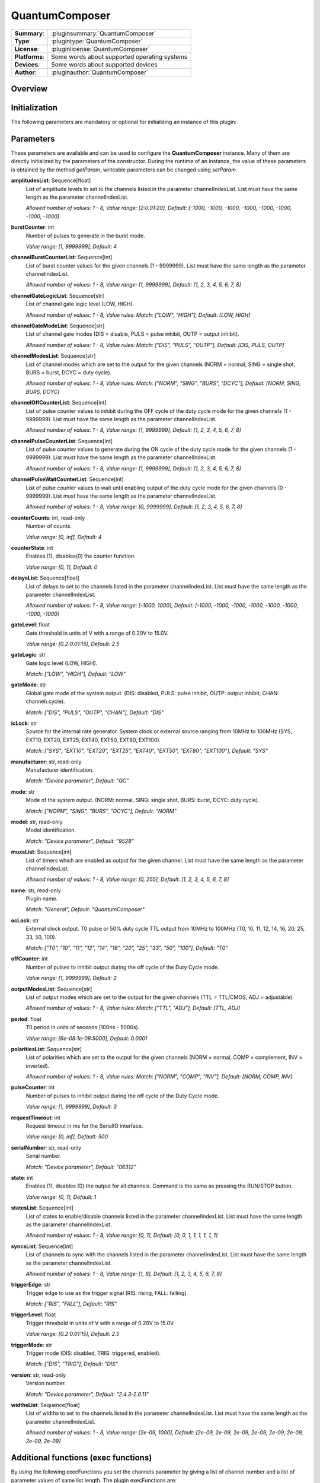 ===================
 QuantumComposer
===================

=============== ========================================================================================================
**Summary**:    :pluginsummary:`QuantumComposer`
**Type**:       :plugintype:`QuantumComposer`
**License**:    :pluginlicense:`QuantumComposer`
**Platforms**:  Some words about supported operating systems
**Devices**:    Some words about supported devices
**Author**:     :pluginauthor:`QuantumComposer`
=============== ========================================================================================================

Overview
========

.. pluginsummaryextended::
    :plugin: QuantumComposer

Initialization
==============

The following parameters are mandatory or optional for initializing an instance of this plugin:

    .. plugininitparams::
        :plugin: QuantumComposer


Parameters
==========

These parameters are available and can be used to configure the **QuantumComposer** instance. Many of them are directly initialized by the parameters of the constructor. During the runtime of an instance, the value of these parameters is obtained by the method *getParam*, writeable parameters can be changed using *setParam*.

**amplitudesList**: Sequence[float]
    List of amplitude levels to set to the channels listed in the parameter
    channelIndexList. List must have the same length as the parameter channelIndexList.

    *Allowed number of values: 1 - 8, Value range: [2:0.01:20], Default: [-1000, -1000,
    -1000, -1000, -1000, -1000, -1000, -1000]*
**burstCounter**: int
    Number of pulses to generate in the burst mode.

    *Value range: [1, 9999999], Default: 4*
**channelBurstCounterList**: Sequence[int]
    List of burst counter values for the given channels (1 - 9999999). List must have the
    same length as the parameter channelIndexList.

    *Allowed number of values: 1 - 8, Value range: [1, 9999999], Default: [1, 2, 3, 4, 5, 6,
    7, 8]*
**channelGateLogicList**: Sequence[str]
    List of channel gate logic level (LOW, HIGH).

    *Allowed number of values: 1 - 8, Value rules: Match: ["LOW", "HIGH"], Default: [LOW,
    HIGH]*
**channelGateModeList**: Sequence[str]
    List of channel gate modes (DIS = disable, PULS = pulse inhibit, OUTP = output inhibit).

    *Allowed number of values: 1 - 8, Value rules: Match: ["DIS", "PULS", "OUTP"], Default:
    [DIS, PULS, OUTP]*
**channelModesList**: Sequence[str]
    List of channel modes which are set to the output for the given channels (NORM = normal,
    SING = single shot, BURS = burst, DCYC = duty cycle).

    *Allowed number of values: 1 - 8, Value rules: Match: ["NORM", "SING", "BURS", "DCYC"],
    Default: [NORM, SING, BURS, DCYC]*
**channelOffCounterList**: Sequence[int]
    List of pulse counter values to inhibit during the OFF cycle of the duty cycle mode for
    the given channels (1 - 9999999). List must have the same length as the parameter
    channelIndexList.

    *Allowed number of values: 1 - 8, Value range: [1, 9999999], Default: [1, 2, 3, 4, 5, 6,
    7, 8]*
**channelPulseCounterList**: Sequence[int]
    List of pulse counter values to generate during the ON cycle of the duty cycle mode for
    the given channels (1 - 9999999). List must have the same length as the parameter
    channelIndexList.

    *Allowed number of values: 1 - 8, Value range: [1, 9999999], Default: [1, 2, 3, 4, 5, 6,
    7, 8]*
**channelPulseWaitCounterList**: Sequence[int]
    List of pulse counter values to wait until enabling output of the duty cycle mode for
    the given channels (0 - 9999999). List must have the same length as the parameter
    channelIndexList.

    *Allowed number of values: 1 - 8, Value range: [0, 9999999], Default: [1, 2, 3, 4, 5, 6,
    7, 8]*
**counterCounts**: int, read-only
    Number of counts.

    *Value range: [0, inf], Default: 4*
**counterState**: int
    Enables (1), disables(0) the counter function.

    *Value range: [0, 1], Default: 0*
**delaysList**: Sequence[float]
    List of delays to set to the channels listed in the parameter channelIndexList. List
    must have the same length as the parameter channelIndexList.

    *Allowed number of values: 1 - 8, Value range: [-1000, 1000], Default: [-1000, -1000,
    -1000, -1000, -1000, -1000, -1000, -1000]*
**gateLevel**: float
    Gate threshold in units of V with a range of 0.20V to 15.0V.

    *Value range: [0.2:0.01:15], Default: 2.5*
**gateLogic**: str
    Gate logic level (LOW, HIGH).

    *Match: ["LOW", "HIGH"], Default: "LOW"*
**gateMode**: str
    Global gate mode of the system output. (DIS: disabled, PULS: pulse inhibit, OUTP: output
    inhibit, CHAN: channel).cycle).

    *Match: ["DIS", "PULS", "OUTP", "CHAN"], Default: "DIS"*
**icLock**: str
    Source for the internal rate generator. System clock or external source ranging from
    10MHz to 100MHz (SYS, EXT10, EXT20, EXT25, EXT40, EXT50, EXT80, EXT100).

    *Match: ["SYS", "EXT10", "EXT20", "EXT25", "EXT40", "EXT50", "EXT80", "EXT100"], Default:
    "SYS"*
**manufacturer**: str, read-only
    Manufacturer identification.

    *Match: "Device parameter", Default: "QC"*
**mode**: str
    Mode of the system output. (NORM: normal, SING: single shot, BURS: burst, DCYC: duty
    cycle).

    *Match: ["NORM", "SING", "BURS", "DCYC"], Default: "NORM"*
**model**: str, read-only
    Model identification.

    *Match: "Device parameter", Default: "9528"*
**muxsList**: Sequence[int]
    List of timers which are enabled as output for the given channel. List must have the
    same length as the parameter channelIndexList.

    *Allowed number of values: 1 - 8, Value range: [0, 255], Default: [1, 2, 3, 4, 5, 6, 7,
    8]*
**name**: str, read-only
    Plugin name.

    *Match: "General", Default: "QuantumComposer"*
**ocLock**: str
    External clock output. T0 pulse or 50% duty cycle TTL output from 10MHz to 100MHz (T0,
    10, 11, 12, 14, 16, 20, 25, 33, 50, 100).

    *Match: ["T0", "10", "11", "12", "14", "16", "20", "25", "33", "50", "100"], Default:
    "T0"*
**offCounter**: int
    Number of pulses to inhibit output during the off cycle of the Duty Cycle mode.

    *Value range: [1, 9999999], Default: 2*
**outputModesList**: Sequence[str]
    List of output modes which are set to the output for the given channels (TTL = TTL/CMOS,
    ADJ = adjustable).

    *Allowed number of values: 1 - 8, Value rules: Match: ["TTL", "ADJ"], Default: [TTL, ADJ]*
**period**: float
    T0 period in units of seconds (100ns - 5000s).

    *Value range: [6e-08:1e-08:5000], Default: 0.0001*
**polaritiesList**: Sequence[str]
    List of polarities which are set to the output for the given channels (NORM = normal,
    COMP = complement, INV = inverted).

    *Allowed number of values: 1 - 8, Value rules: Match: ["NORM", "COMP", "INV"], Default:
    [NORM, COMP, INV]*
**pulseCounter**: int
    Number of pulses to inhibit output during the off cycle of the Duty Cycle mode.

    *Value range: [1, 9999999], Default: 3*
**requestTimeout**: int
    Request timeout in ms for the SerialIO interface.

    *Value range: [0, inf], Default: 500*
**serialNumber**: str, read-only
    Serial number.

    *Match: "Device parameter", Default: "06312"*
**state**: int
    Enables (1), disables (0) the output for all channels. Command is the same as pressing
    the RUN/STOP button.

    *Value range: [0, 1], Default: 1*
**statesList**: Sequence[int]
    List of states to enable/disable channels listed in the parameter channelIndexList. List
    must have the same length as the parameter channelIndexList.

    *Allowed number of values: 1 - 8, Value range: [0, 1], Default: [0, 0, 1, 1, 1, 1, 1, 1]*
**syncsList**: Sequence[int]
    List of channels to sync with the channels listed in the parameter channelIndexList.
    List must have the same length as the parameter channelIndexList.

    *Allowed number of values: 1 - 8, Value range: [1, 8], Default: [1, 2, 3, 4, 5, 6, 7, 8]*
**triggerEdge**: str
    Trigger edge to use as the trigger signal (RIS: rising, FALL: falling).

    *Match: ["RIS", "FALL"], Default: "RIS"*
**triggerLevel**: float
    Trigger threshold in units of V with a range of 0.20V to 15.0V.

    *Value range: [0.2:0.01:15], Default: 2.5*
**triggerMode**: str
    Trigger mode (DIS: disabled, TRIG: triggered, enabled).

    *Match: ["DIS", "TRIG"], Default: "DIS"*
**version**: str, read-only
    Version number.

    *Match: "Device parameter", Default: "2.4.3-2.0.11"*
**widthsList**: Sequence[float]
    List of widths to set to the channels listed in the parameter channelIndexList. List
    must have the same length as the parameter channelIndexList.

    *Allowed number of values: 1 - 8, Value range: [2e-09, 1000], Default: [2e-09, 2e-09,
    2e-09, 2e-09, 2e-09, 2e-09, 2e-09, 2e-09]*


Additional functions (exec functions)
=======================================

By using the following execFunctions you set the channels parameter by giving a list of channel number and a list of parameter values of same list length.
The plugin execFunctions are:

.. py:function::  instance.exec('setChannelAdjustableAmplitude', channelIndexList, amplitudesList)

    Set the adjustable amplitude of channel output level of the given channels.

    :param channelIndexList: List of channel indices which output should be enabled/disabled (ChA = 1, ChB = 2, ...).
    :type channelIndexList: Sequence[int]
    :param amplitudesList: List of amplitude levels to set to the channels listed in the parameter channelIndexList. List must have the same length as the parameter channelIndexList.
    :type amplitudesList: Sequence[float]

.. py:function::  instance.exec('setChannelBurstCounter', channelIndexList, channelBurstCounterList)

    Set the channel burst counter for the burst mode of the given channels.

    :param channelIndexList: List of channel indices which output should be enabled/disabled (ChA = 1, ChB = 2, ...).
    :type channelIndexList: Sequence[int]
    :param channelBurstCounterList: List of burst counter values for the given channels (1 - 9999999). List must have the same length as the parameter channelIndexList.
    :type channelBurstCounterList: Sequence[int]

.. py:function::  instance.exec('setChannelDelays', channelIndexList, delaysList)

    Set the pulse delays of the given channels.

    :param channelIndexList: List of channel indices which output should be enabled/disabled (ChA = 1, ChB = 2, ...).
    :type channelIndexList: Sequence[int]
    :param delaysList: List of delays to set to the channels listed in the parameter channelIndexList. List must have the same length as the parameter channelIndexList.
    :type delaysList: Sequence[float]

.. py:function::  instance.exec('setChannelGatesLogicLevel', channelIndexList, channelGateLogicList)

    Set the channel gates logic level of the given channels.

    :param channelIndexList: List of channel indices which output should be enabled/disabled (ChA = 1, ChB = 2, ...).
    :type channelIndexList: Sequence[int]
    :param channelGateLogicList: List of channel gate logic level (LOW, HIGH).
    :type channelGateLogicList: Sequence[str]

.. py:function::  instance.exec('setChannelGatesModes', channelIndexList, channelGateModeList)

    Set the channel gates mode of the given channels.

    :param channelIndexList: List of channel indices which output should be enabled/disabled (ChA = 1, ChB = 2, ...).
    :type channelIndexList: Sequence[int]
    :param channelGateModeList: List of channel gate modes (DIS = disable, PULS = pulse inhibit, OUTP = output inhibit).
    :type channelGateModeList: Sequence[str]

.. py:function::  instance.exec('setChannelModes', channelIndexList, channelModesList)

    Set the channel mode of the given channels.

    :param channelIndexList: List of channel indices which output should be enabled/disabled (ChA = 1, ChB = 2, ...).
    :type channelIndexList: Sequence[int]
    :param channelModesList: List of channel modes which are set to the output for the given channels (NORM = normal, SING = single shot, BURS = burst, DCYC = duty cycle).
    :type channelModesList: Sequence[str]

.. py:function::  instance.exec('setChannelMuxs', channelIndexList, muxsList)

    Set which timers are enabled as output for the given channels.

    :param channelIndexList: List of channel indices which output should be enabled/disabled (ChA = 1, ChB = 2, ...).
    :type channelIndexList: Sequence[int]
    :param muxsList: List of timers which are enabled as output for the given channel. List must have the same length as the parameter channelIndexList.
    :type muxsList: Sequence[int]

.. py:function::  instance.exec('setChannelOffCounter', channelIndexList, channelOffCounterList)

    Set the channel pulse counter during the OFF cycles for the duty cycle modes of the given channels.

    :param channelIndexList: List of channel indices which output should be enabled/disabled (ChA = 1, ChB = 2, ...).
    :type channelIndexList: Sequence[int]
    :param channelOffCounterList: List of pulse counter values to inhibit during the OFF cycle of the duty cycle mode for the given channels (1 - 9999999). List must have the same length as the parame
... ter channelIndexList.
    :type channelOffCounterList: Sequence[int]

.. py:function::  instance.exec('setChannelOutputModes', channelIndexList, outputModesList)

    Set the output amplitude mode of the given channels.

    :param channelIndexList: List of channel indices which output should be enabled/disabled (ChA = 1, ChB = 2, ...).
    :type channelIndexList: Sequence[int]
    :param outputModesList: List of output modes which are set to the output for the given channels (TTL = TTL/CMOS, ADJ = adjustable).
    :type outputModesList: Sequence[str]

.. py:function::  instance.exec('setChannelOutputState', channelIndexList, statesList)

    Enables/Disables the output state of the given channels.

    :param channelIndexList: List of channel indices which output should be enabled/disabled (ChA = 1, ChB = 2, ...).
    :type channelIndexList: Sequence[int]
    :param statesList: List of states to enable/disable channels listed in the parameter channelIndexList. List must have the same length as the parameter channelIndexList.
    :type statesList: Sequence[int]

.. py:function::  instance.exec('setChannelPolarities', channelIndexList, polaritiesList)

    Set the polarity of the pulse for the given channels.

    :param channelIndexList: List of channel indices which output should be enabled/disabled (ChA = 1, ChB = 2, ...).
    :type channelIndexList: Sequence[int]
    :param polaritiesList: List of polarities which are set to the output for the given channels (NORM = normal, COMP = complement, INV = inverted).
    :type polaritiesList: Sequence[str]

.. py:function::  instance.exec('setChannelPulseCounter', channelIndexList, channelPulseCounterList)

    Set the channel pulse counter during the ON cycles for the duty cycle modes of the given channels.

    :param channelIndexList: List of channel indices which output should be enabled/disabled (ChA = 1, ChB = 2, ...).
    :type channelIndexList: Sequence[int]
    :param channelPulseCounterList: List of pulse counter values to generate during the ON cycle of the duty cycle mode for the given channels (1 - 9999999). List must have the same length as the para
... meter channelIndexList.
    :type channelPulseCounterList: Sequence[int]

.. py:function::  instance.exec('setChannelSyncs', channelIndexList, syncsList)

    Set the sync channels of the given channels.

    :param channelIndexList: List of channel indices which output should be enabled/disabled (ChA = 1, ChB = 2, ...).
    :type channelIndexList: Sequence[int]
    :param syncsList: List of channels to sync with the channels listed in the parameter channelIndexList. List must have the same length as the parameter channelIndexList.
    :type syncsList: Sequence[int]

.. py:function::  instance.exec('setChannelWaitCounter', channelIndexList, channelPulseWaitCounterList)

    Set the channel pulse counter to wait until enabling output for the duty cycle modes of the given channels.

    :param channelIndexList: List of channel indices which output should be enabled/disabled (ChA = 1, ChB = 2, ...).
    :type channelIndexList: Sequence[int]
    :param channelPulseWaitCounterList: List of pulse counter values to wait until enabling output of the duty cycle mode for the given channels (0 - 9999999). List must have the same length as the pa
... rameter channelIndexList.
    :type channelPulseWaitCounterList: Sequence[int]

.. py:function::  instance.exec('setChannelWidths', channelIndexList, widthsList)

    Set the pulse width of the given channels.

    :param channelIndexList: List of channel indices which output should be enabled/disabled (ChA = 1, ChB = 2, ...).
    :type channelIndexList: Sequence[int]
    :param widthsList: List of widths to set to the channels listed in the parameter channelIndexList. List must have the same length as the parameter channelIndexList.
    :type widthsList: Sequence[float]

Exemplary usage from Python
=======================================

In the following examples, it is shown how to use this Plugin.

.. code-block:: python

    from itom import dataIO

    serial = dataIO("SerialIO", 5, 38400, "\r\n")  # first create a "SerialIO" instance
    qc = dataIO("QuantumComposer", serial, "USB")  # give it the "QuantumComposer" plugin

The system parameter are set/get by the default ``setParam`` and ``getParam`` methods.

.. code-block:: python

    # set
    qc.setParam("mode", "BURS")
    qc.setParam("gateMode", "PULS")
    qc.setParam("triggerEdge", "RIS")
    qc.setParam("triggerLevel", 10.0)
    qc.setParam("gateLogic", "LOW")
    qc.setParam("gateLevel", 15.0)
    qc.setParam("triggerMode", "DIS")
    qc.setParam("state", 1)
    qc.setParam("burstCounter", 100)
    qc.setParam("pulseCounter", 3453)
    qc.setParam("offCounter", 75645)
    qc.setParam("icLock", "SYS")
    qc.setParam("ocLock", "16")
    qc.setParam("period", 6e-7)
    qc.setParam("counterState", 0)
    qc.getParam("counterCounts")

    # get
    qc.getParam("mode")
    # ...

The channel specific parameter are set by the ``exec`` method of the plugin.
For each parameter you must give the method a list of ``channels`` you want to change
and a list of values of same list length.

.. code-block:: python

    # set
    qc.exec("setChannelWidths", [1, 2], [0.000000002, 0.000000002])
    qc.exec("setChannelDelays", [1], [0.000002])
    qc.exec("setChannelSyncs", [1,2], [5, 6])
    qc.exec("setChannelMuxs", [1,2], [25, 255])
    qc.exec("setChannelPolarities", [1,2, 3], ["NORM","COMP", "INV"])
    qc.exec("setChannelOutputModes", [1,2, 3], ["TTL", "ADJ", "TTL"])
    qc.exec("setChannelAdjustableAmplitude", [1,2, 3], [2.2, 4.3, 13.8])
    qc.exec("setChannelModes", [1,2, 3], ["SING", "BURS", "DCYC"])
    qc.exec("setChannelBurstCounter", [1,2, 3], [99, 99,99])
    qc.exec("setChannelPulseCounter", [1,2, 3], [99, 99,99])
    qc.exec("setChannelOffCounter", [1,2, 3], [99, 99,99])
    qc.exec("setChannelWaitCounter", [1,2, 3], [99, 99,99])
    qc.exec("setChannelGatesModes", [1,2, 3], ["DIS", "PULS", "OUTP"])
    qc.exec("setChannelGatesLogicLevel", [1,2, 3], ["LOW", "HIGH", "LOW"])

The channel specific parameter are get by the ``getParam`` method, too.


Changelog
==========
